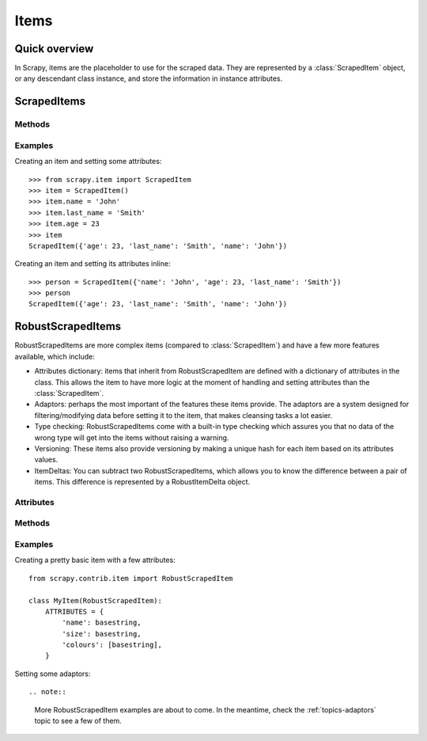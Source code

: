 .. _topics-items:

=====
Items
=====

Quick overview
==============

In Scrapy, items are the placeholder to use for the scraped data.  They are
represented by a :class:`ScrapedItem` object, or any descendant class instance,
and store the information in instance attributes.

ScrapedItems
============

.. module:: scrapy.item
   :synopsis: Objects for storing scraped data

.. class:: ScrapedItem

Methods
-------

.. method:: ScrapedItem.__init__(data=None)

    :param data: A dictionary containing attributes and values to be set
        after instancing the item.

    Instanciates a ``ScrapedItem`` object and sets an attribute and its value
    for each key in the given ``data`` dict (if any).  These items are the most
    basic items available, and the common interface from which any items should
    inherit.

Examples
--------

Creating an item and setting some attributes::

    >>> from scrapy.item import ScrapedItem
    >>> item = ScrapedItem()
    >>> item.name = 'John'
    >>> item.last_name = 'Smith'
    >>> item.age = 23
    >>> item
    ScrapedItem({'age': 23, 'last_name': 'Smith', 'name': 'John'})

Creating an item and setting its attributes inline::

    >>> person = ScrapedItem({'name': 'John', 'age': 23, 'last_name': 'Smith'})
    >>> person
    ScrapedItem({'age': 23, 'last_name': 'Smith', 'name': 'John'})

RobustScrapedItems
==================

.. module:: scrapy.contrib.item
   :synopsis: Objects for storing scraped data

.. class:: RobustScrapedItem

    RobustScrapedItems are more complex items (compared to
    :class:`ScrapedItem`) and have a few more features available, which
    include:

    * Attributes dictionary: items that inherit from RobustScrapedItem are
      defined with a dictionary of attributes in the class.  This allows the
      item to have more logic at the moment of handling and setting attributes
      than the :class:`ScrapedItem`.

    * Adaptors: perhaps the most important of the features these items provide.
      The adaptors are a system designed for filtering/modifying data before
      setting it to the item, that makes cleansing tasks a lot easier.

    * Type checking: RobustScrapedItems come with a built-in type checking
      which assures you that no data of the wrong type will get into the items
      without raising a warning.

    * Versioning: These items also provide versioning by making a unique hash
      for each item based on its attributes values.

    * ItemDeltas: You can subtract two RobustScrapedItems, which allows you to
      know the difference between a pair of items.  This difference is
      represented by a RobustItemDelta object.

Attributes
----------

.. attribute:: RobustScrapedItem.ATTRIBUTES

    This attribute **must** be specified when writing your items, and it's a
    dictionary in which the keys are the names of the attributes your item will
    have, and their values are the type of those attributes.  For multivalued
    attributes, you should write the type of the values inside a list, e.g:
    ``'numbers': [int]``

Methods
-------

.. method:: RobustScrapedItem.__init__(data=None, adaptor_args=None)

    :param data: Idem as for ScrapedItems
    :param adaptor_args: A dictionary of the kind
        ``'attribute': [list_of_adaptors]``" for defining adaptors automatically
        after instancing the item.

    Constructor of RobustScrapedItem objects.

.. method:: RobustScrapedItem.attribute(attrname, value, override=False, add=False, ***kwargs)

    Sets the item's ``attrname`` attribute with the given ``value`` filtering
    it through the given attribute's adaptor pipeline (if any).

    :param attrname: a string containing the name of the attribute you want
        to set.

    :param value: the value you want to assign, which will be adapted by
        the corresponding adaptors for the given attribute (if any).

    :param override: if True, makes this method avoid checking if there
        was a previous value and sets ``value`` no matter what.

    :param add: if True, tries to concatenate the given ``value`` with the one
        already set in the item. For multivalued attributes, this will extend
        the list of already-set values, with the new ones.
        For single valued attributes, the method _add_single_attributes (which
        is explained below) will be called.

    :param kwargs: any extra parameters will be passed in a dictionary to any
        adaptor that receives a parameter called ``adaptor_args``.
        Check the :ref:`topics-adaptors` topic for more information.

.. method:: RobustScrapedItem.set_adaptors(adaptors_dict)

    Receives a dict containing a list of adaptors for each desired attribute
    (key) and sets each of them as their adaptor pipeline.

.. method:: RobustScrapedItem.set_attrib_adaptors(attrib, pipe)

    Sets the provided iterable (``pipe``) as the adaptor pipeline for the
    given attribute (``attrib``)

.. method:: RobustScrapedItem.add_adaptor(attrib, adaptor, position=None)

    Adds an adaptor to an already existing (or not) pipeline.

    :param attr: the name of the attribute you're adding adaptors to.

    :param adaptor: a callable to be added to the pipeline.

    :param position: an integer representing the place where to add the adaptor.
        If it's ``None``, the adaptor will be appended at the end of the pipeline.

.. method:: RobustScrapedItem._add_single_attributes(attrname, attrtype, attributes)

    This method is the one to be called whenever a single attribute has to be
    joined before storing into an item. That is,
    every time you have multiple results at the end of your adaptors pipeline,
    and you called the ``attribute`` method with the parameter `add=True`.

    This method is intended to be overriden by you, since by default it
    raises an exception.

    :param attrname: the name of the attribute you're setting
    :param attrtype: the type of the attribute you're setting
    :param attributes: the list of resulting values after the adaptors pipeline
        (the one you have to join somehow)

Examples
--------

Creating a pretty basic item with a few attributes::

    from scrapy.contrib.item import RobustScrapedItem

    class MyItem(RobustScrapedItem):
        ATTRIBUTES = {
            'name': basestring,
            'size': basestring,
            'colours': [basestring],
        }

Setting some adaptors::

    
.. note::

    More RobustScrapedItem examples are about to come. In the meantime, check the :ref:`topics-adaptors` topic to see a few of them.

